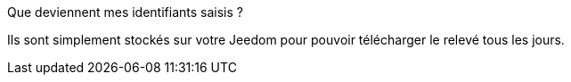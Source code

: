 [panel,primary]
.Que deviennent mes identifiants saisis ?
--
Ils sont simplement stockés sur votre Jeedom pour pouvoir télécharger le relevé tous les jours.
--